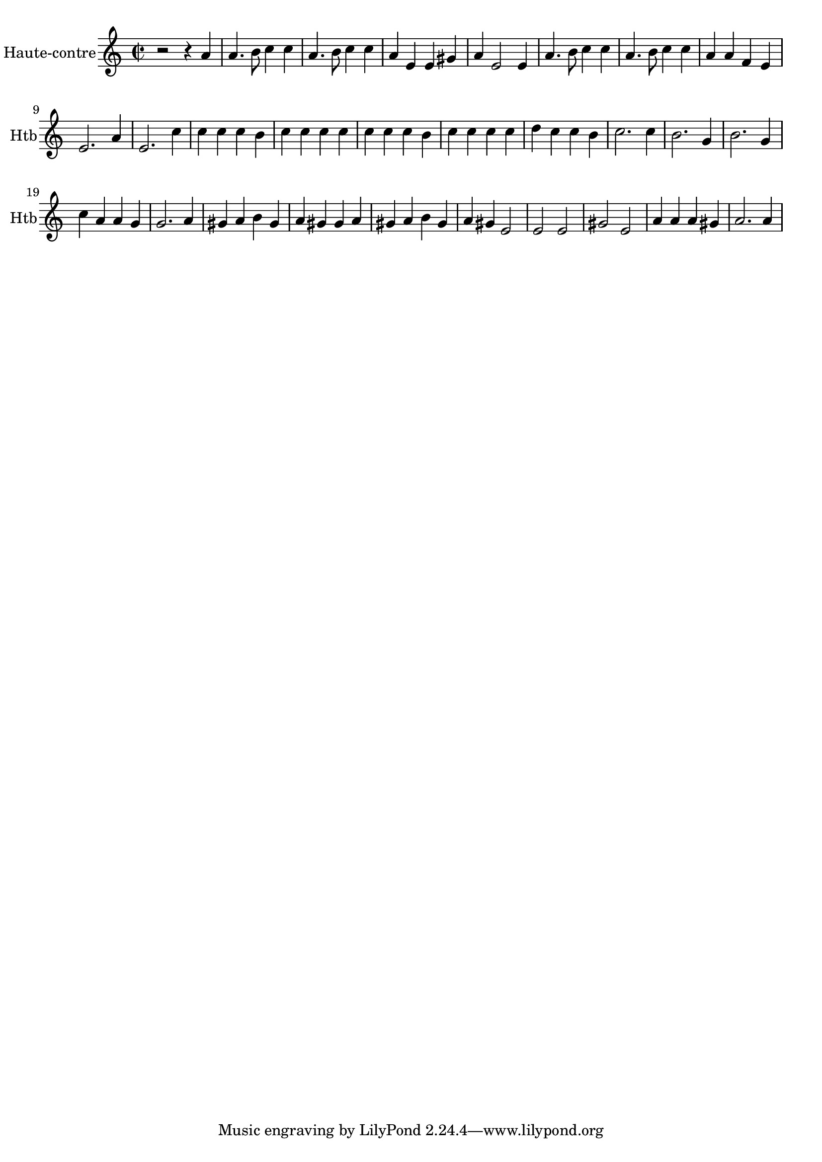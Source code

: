 \version "2.17.6"

\context Voice = "hautbois"
\relative c'' { 
	 \set Staff.instrumentName = \markup { \column { "Haute-contre" } }
         \set Staff.midiInstrument = "oboe"
         \set Staff.shortInstrumentName = "Htb"

 
  \once \override Staff.TimeSignature.style = #'()

  		
  	\time 2/2
        \clef "treble"
        \key a \minor

        r2 r4 a | a4. b8 c4 c | a4. b8 c4 c | a e e gis
%5
	a4 e2 e4 | a4. b8 c4 c | a4. b8 c4 c | a a f e | e2. a4 | 
%10
	e2. c'4 | c c c b | c c c c | c c c b | 
	c c c c | d c c b | c2. c4 | b2. g4 | b2. g4
%19
	c a a g | g2. a4 | gis4 a b gis | a gis gis a | gis a b gis |
	a gis e2 | e e | gis e | a4 a a gis | a2. a4 


}

